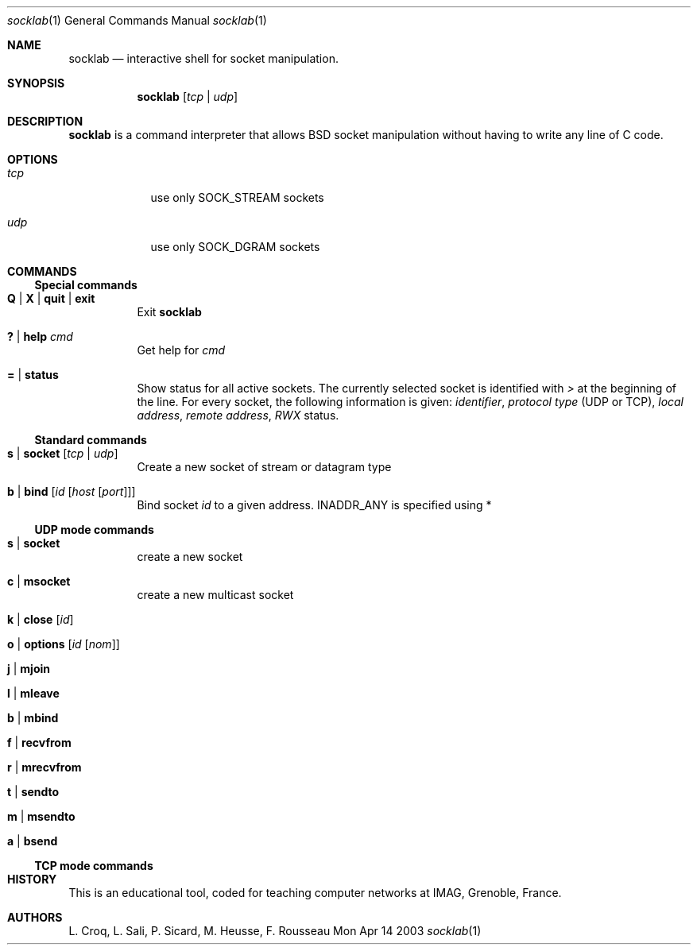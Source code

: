 .\"Modified from man(1) of FreeBSD, the NetBSD mdoc.template, and mdoc.samples.
.\"See Also:
.\"man mdoc.samples for a complete listing of options
.\"man mdoc for the short list of editing options
.\"/usr/share/misc/mdoc.template
.Dd Mon Apr 14 2003               \" DATE 
.Dt socklab 1      \" Program name and manual section number 
.Os BSD
.Sh NAME                 \" Section Header - required - don't modify 
.Nm socklab
.\" The following lines are read in generating the apropos(man -k) database. Use only key
.\" words here as the database is built based on the words here and in the .ND line. 
.\" Use .Nm macro to designate other names for the documented program.
.Nd interactive shell for socket manipulation.
.Sh SYNOPSIS             \" Section Header - required - don't modify
.Nm
.Op Ar tcp | Ar udp
.Sh DESCRIPTION          \" Section Header - required - don't modify
.Nm
is a command interpreter that allows
BSD socket manipulation
without having to write any line of C code.
.Pp                      \" Inserts a space
.Sh OPTIONS
.Bl -tag -width -indent  \" Begins a tagged list 
.It Ar tcp             \" Each item preceded by .It macro
use only SOCK_STREAM sockets
.It Ar udp
use only SOCK_DGRAM sockets
.El                      \" Ends the list
.Pp
.Sh COMMANDS
.Ss Special commands
.Bl -tag -indent \" -width "123456789012"
.It Ic Q | Ic X | Ic quit | Ic exit
Exit
.Nm
.It Ic \&? | Ic help Ar cmd
Get help for
.Ar cmd
.It Ic \&= | Ic status
Show status for all active sockets.
The currently selected socket is identified with
.Va \&>
at the beginning of the line.
For every socket, the following information is given:
.Va identifier ,
.Va protocol type
(UDP or TCP),
.Va local address ,
.Va remote address ,
.Va RWX
status.
.El
.Ss Standard commands
.Bl -tag -indent
.It Ic s | Ic socket Op Ar tcp | Ar udp
Create a new socket of stream or datagram type
.It Ic b | Ic bind Op Ar id Op Ar host Op Ar port
Bind socket
.Ar id
to a given address.
.Dv INADDR_ANY
is specified using \&*
.El
.Ss UDP mode commands 
.Bl -tag -indent
.It Ic s | Ic socket
create a new socket
.It Ic c | Ic msocket
create a new multicast socket
.It Ic k | Ic close Op Ar id
.It Ic o | Ic options Op Ar id Op Ar nom
.It Ic j | Ic mjoin
.It Ic l | Ic mleave
.It Ic b | Ic mbind
.It Ic f | Ic recvfrom
.It Ic r | Ic mrecvfrom
.It Ic t | Ic sendto
.It Ic m | Ic msendto
.It Ic a | Ic bsend
.El
.Ss TCP mode commands
.\" .Sh ENVIRONMENT      \" May not be needed
.\" .Bl -tag -width "ENV_VAR_1" -indent \" ENV_VAR_1 is width of the string ENV_VAR_1
.\" .It Ev ENV_VAR_1
.\" Description of ENV_VAR_1
.\" .It Ev ENV_VAR_2
.\" Description of ENV_VAR_2
.\" .El                      
.\" .Sh FILES             \" File used or created by the topic of the man page
.\" .Sh DIAGNOSTICS       \" May not be needed
.\" .Bl -diag
.\" .It Diagnostic Tag
.\" Diagnostic informtion here.
.\" .It Diagnostic Tag
.\" Diagnostic informtion here.
.\" .El
.\" .Sh SEE ALSO 
.\" .Sh BUGS              \" Document known, unremedied bugs 
.Sh HISTORY           \" Document history if command behaves in a unique manner
This is an educational tool, coded for teaching computer networks at IMAG, Grenoble, France.
.Sh AUTHORS
L. Croq, L. Sali, P. Sicard, M. Heusse, F. Rousseau
